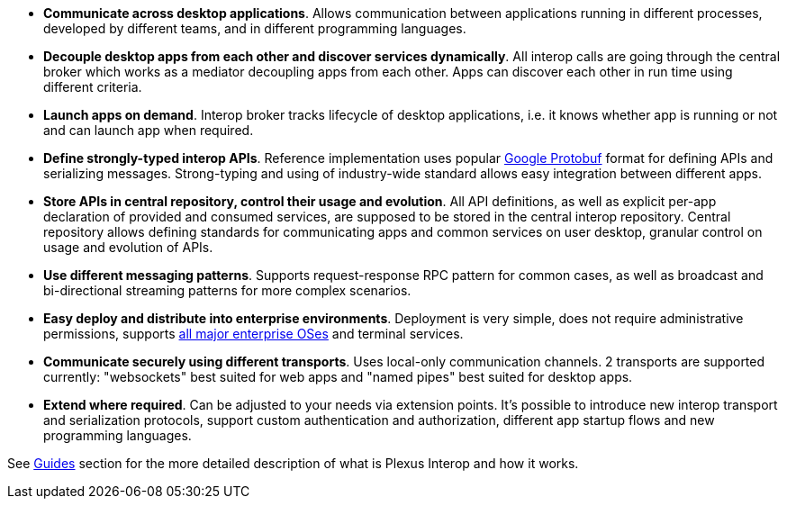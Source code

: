* *Communicate across desktop applications*. Allows communication between applications running in different processes, developed by different teams, and in different programming languages.
* *Decouple desktop apps from each other and discover services dynamically*. All interop calls are going through the central broker which works as a mediator decoupling apps from each other. Apps can discover each other in run time using different criteria.
* *Launch apps on demand*. Interop broker tracks lifecycle of desktop applications, i.e. it knows whether app is running or not and can launch app when required.
* *Define strongly-typed interop APIs*. Reference implementation uses popular https://developers.google.com/protocol-buffers/[Google Protobuf] format for defining APIs and serializing messages. Strong-typing and using of industry-wide standard allows easy integration between different apps.
* *Store APIs in central repository, control their usage and evolution*. All API definitions, as well as explicit per-app declaration of provided and consumed services, are supposed to be stored in the central interop repository. Central repository allows defining standards for communicating apps and common services on user desktop, granular control on usage and evolution of APIs.
* *Use different messaging patterns*. Supports request-response RPC pattern for common cases, as well as broadcast and bi-directional streaming patterns for more complex scenarios.
* *Easy deploy and distribute into enterprise environments*. Deployment is very simple, does not require administrative permissions, supports <<guides-system-requirements, all major enterprise OSes>> and terminal services.
* *Communicate securely using different transports*. Uses local-only communication channels. 2 transports are supported currently: "websockets" best suited for web apps and "named pipes" best suited for desktop apps.
* *Extend where required*. Can be adjusted to your needs via extension points. It's possible to introduce new interop transport and serialization protocols, support custom authentication and authorization, different app startup flows and new programming languages.

See <<guides, Guides>> section for the more detailed description of what is Plexus Interop and how it works.
